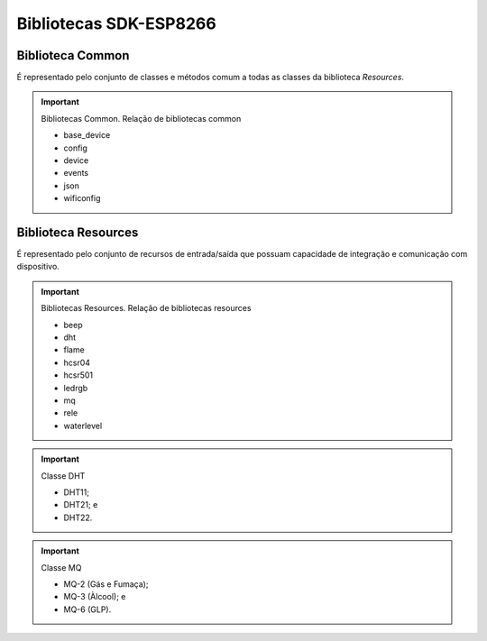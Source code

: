 Bibliotecas SDK-ESP8266
=======================

.. _Biblioteca Common:

Biblioteca Common
~~~~~~~~~~~~~~~~~

É representado pelo conjunto de classes e métodos comum a todas as classes da biblioteca *Resources*.

.. important:: Bibliotecas Common.
   Relação de bibliotecas common
   
   - base_device
   - config
   - device
   - events
   - json
   - wificonfig
   



.. _Biblioteca Resources:

Biblioteca Resources
~~~~~~~~~~~~~~~~~~~~

É representado pelo conjunto de recursos de entrada/saída que possuam capacidade de integração e comunicação com dispositivo.

.. important:: Bibliotecas Resources.
   Relação de bibliotecas resources

   - beep
   - dht
   - flame
   - hcsr04
   - hcsr501
   - ledrgb
   - mq
   - rele
   - waterlevel


.. important:: Classe DHT
   
   - DHT11;
   - DHT21; e
   - DHT22.
   
.. important:: Classe MQ
   
   - MQ-2 (Gás e Fumaça);
   - MQ-3 (Àlcool); e
   - MQ-6 (GLP).
